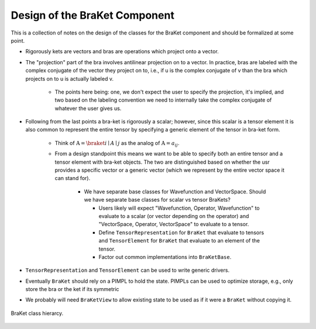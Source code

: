 .. Copyright 2024 NWChemEx-Project
..
.. Licensed under the Apache License, Version 2.0 (the "License");
.. you may not use this file except in compliance with the License.
.. You may obtain a copy of the License at
..
.. http://www.apache.org/licenses/LICENSE-2.0
..
.. Unless required by applicable law or agreed to in writing, software
.. distributed under the License is distributed on an "AS IS" BASIS,
.. WITHOUT WARRANTIES OR CONDITIONS OF ANY KIND, either express or implied.
.. See the License for the specific language governing permissions and
.. limitations under the License.

.. _design_of_the_braket_component:

##############################
Design of the BraKet Component
##############################

This is a collection of notes on the design of the classes for the BraKet 
component and should be formalized at some point.

- Rigorously kets are vectors and bras are operations which project onto a 
  vector.
- The "projection" part of the bra involves antilinear projection on to a 
  vector. In practice, bras are labeled with the complex conjugate of the
  vector they project on to, i.e., if u is the complex conjugate of v than the
  bra which projects on to u is actually labeled v.

   - The points here being: one, we don't expect the user to specify the 
     projection, it's implied, and two based on the labeling convention we need 
     to internally take the complex conjugate of whatever the user gives us.

- Following from the last points a bra-ket is rigorously a scalar; however,
  since this scalar is a tensor element it is also common to represent the
  entire tensor by specifying a generic element of the tensor in bra-ket form.

   - Think of :math:`\textbf{A}=\braket{i\mid A\mid j}` as the analog of 
     :math:`\textbf{A} = a_{ij}`.
   - From a design standpoint this means we want to be able to specify both an
     entire tensor and a tensor element with bra-ket objects. The two are
     distinguished based on whether the usr provides a specific vector or a
     generic vector (which we represent by the entire vector space it can stand
     for).

      - We have separate base classes for Wavefunction and VectorSpace. Should 
        we have separate base classes for scalar vs tensor BraKets?

        - Users likely will expect "Wavefunction, Operator, Wavefunction" to 
          evaluate to a scalar (or vector depending on the operator) and 
          "VectorSpace, Operator, VectorSpace" to evaluate to a 
          tensor. 
        - Define ``TensorRepresentation`` for ``BraKet`` that evaluate to
          tensors and ``TensorElement`` for ``BraKet`` that evaluate to an
          element of the tensor.
        - Factor out common implementations into ``BraKetBase``.

- ``TensorRepresentation`` and ``TensorElement`` can be used to write generic
  drivers.

- Eventually ``BraKet`` should rely on a PIMPL to hold the state. PIMPLs can be
  used to optimize storage, e.g., only store the bra or the ket if its symmetric
- We probably will need ``BraKetView`` to allow existing state to be used as if
  it were a ``BraKet`` without copying it.

.. figure:: assets/braket_hierarcy.png
   :align: center

   BraKet class hierarcy.